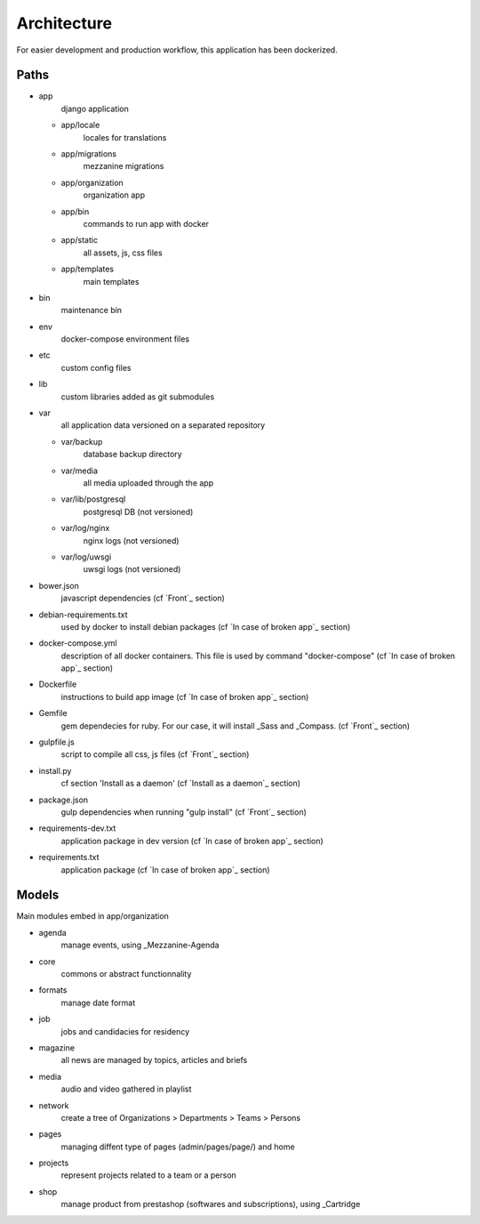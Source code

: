 
Architecture
============

For easier development and production workflow, this application has been dockerized.

Paths
++++++

- app \
    django application

  - app/locale \
        locales for translations
  - app/migrations \
        mezzanine migrations
  - app/organization \
        organization app
  - app/bin \
        commands to run app with docker
  - app/static \
        all assets, js, css files
  - app/templates \
        main templates

- bin \
    maintenance bin
- env \
    docker-compose environment files
- etc \
    custom config files
- lib \
    custom libraries added as git submodules
- var \
    all application data versioned on a separated repository

  - var/backup \
        database backup directory
  - var/media \
        all media uploaded through the app
  - var/lib/postgresql \
        postgresql DB (not versioned)
  - var/log/nginx \
        nginx logs (not versioned)
  - var/log/uwsgi \
        uwsgi logs (not versioned)

- bower.json \
    javascript dependencies (cf `Front`_ section)
- debian-requirements.txt \
    used by docker to install debian packages (cf `In case of broken app`_ section)
- docker-compose.yml \
    description of all docker containers. This file is used by command "docker-compose" (cf `In case of broken app`_ section)
- Dockerfile \
    instructions to build app image (cf `In case of broken app`_ section)
- Gemfile \
    gem dependecies for ruby. For our case, it will install _Sass and _Compass. (cf `Front`_ section)
- gulpfile.js \
    script to compile all css, js files (cf `Front`_ section)
- install.py \
    cf section 'Install as a daemon' (cf `Install as a daemon`_ section)
- package.json \
    gulp dependencies when running "gulp install" (cf `Front`_ section)
- requirements-dev.txt \
    application package in dev version (cf `In case of broken app`_ section)
- requirements.txt \
    application package (cf `In case of broken app`_ section)



Models
++++++

Main modules embed in app/organization

- agenda \
    manage events, using _Mezzanine-Agenda
- core \
    commons or abstract functionnality
- formats \
    manage date format
- job \
    jobs and candidacies for residency
- magazine \
    all news are managed by topics, articles and briefs
- media \
    audio and video gathered in playlist
- network \
    create a tree of Organizations > Departments > Teams > Persons
- pages \
    managing diffent type of pages (admin/pages/page/) and home
- projects \
    represent projects related to a team or a person
- shop \
    manage product from prestashop (softwares and subscriptions), using _Cartridge
